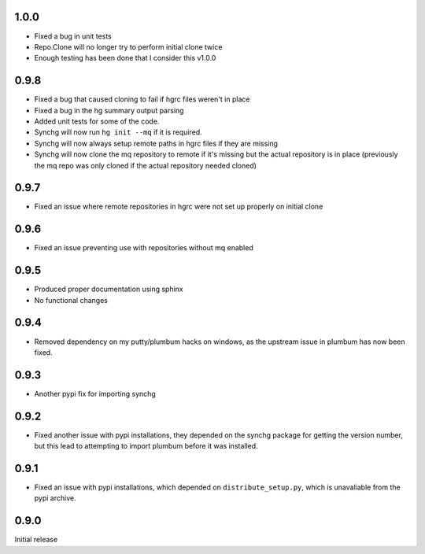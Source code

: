 1.0.0
-----
* Fixed a bug in unit tests
* Repo.Clone will no longer try to perform initial clone twice
* Enough testing has been done that I consider this v1.0.0

0.9.8
-----
* Fixed a bug that caused cloning to fail if hgrc files weren't in place
* Fixed a bug in the hg summary output parsing
* Added unit tests for some of the code.
* Synchg will now run ``hg init --mq`` if it is required.
* Synchg will now always setup remote paths in hgrc files if they are missing
* Synchg will now clone the mq repository to remote if it's missing but the 
  actual repository is in place (previously the mq repo was only cloned if the
  actual repository needed cloned)

0.9.7
-----
* Fixed an issue where remote repositories in hgrc were not set up properly on
  initial clone

0.9.6
-----
* Fixed an issue preventing use with repositories without mq enabled

0.9.5
-----
* Produced proper documentation using sphinx
* No functional changes

0.9.4
-----
* Removed dependency on my putty/plumbum hacks on windows, as the upstream
  issue in plumbum has now been fixed.

0.9.3
-----
* Another pypi fix for importing synchg

0.9.2
-----
* Fixed another issue with pypi installations, they depended on the synchg
  package for getting the version number, but this lead to attempting to import
  plumbum before it was installed.

0.9.1
-----
* Fixed an issue with pypi installations, which depended on
  ``distribute_setup.py``, which is unavaliable from the pypi archive.

0.9.0
-----
Initial release
